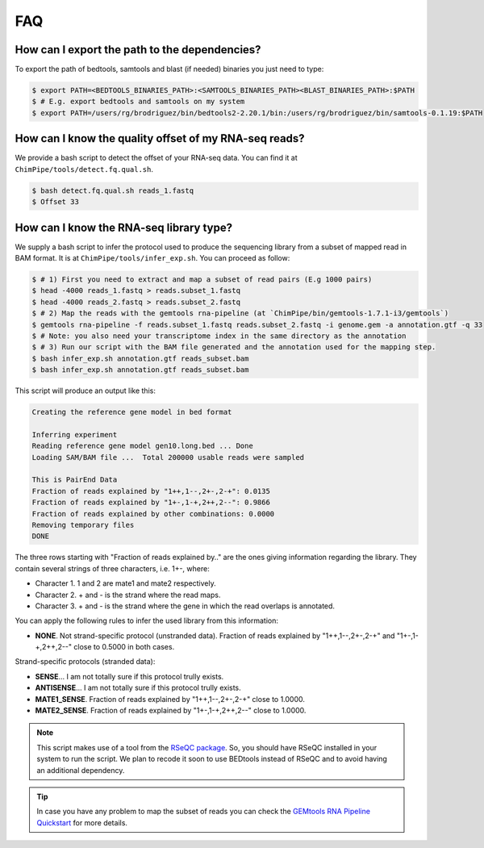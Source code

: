 .. _FAQ.rst:

====
FAQ 
====

How can I export the path to the dependencies?
~~~~~~~~~~~~~~~~~~~~~~~~~~~~~~~~~~~~~~~~~~~~~~~~

To export the path of bedtools, samtools and blast (if needed) binaries you just need to type:

.. code-block:: bash

	
	$ export PATH=<BEDTOOLS_BINARIES_PATH>:<SAMTOOLS_BINARIES_PATH><BLAST_BINARIES_PATH>:$PATH
	$ # E.g. export bedtools and samtools on my system
	$ export PATH=/users/rg/brodriguez/bin/bedtools2-2.20.1/bin:/users/rg/brodriguez/bin/samtools-0.1.19:$PATH
	
How can I know the quality offset of my RNA-seq reads?
~~~~~~~~~~~~~~~~~~~~~~~~~~~~~~~~~~~~~~~~~~~~~~~~~~~~~~~~

We provide a bash script to detect the offset of your RNA-seq data. You can find it at ``ChimPipe/tools/detect.fq.qual.sh``.

.. code-block:: bash

	$ bash detect.fq.qual.sh reads_1.fastq
	$ Offset 33

	
How can I know the RNA-seq library type?
~~~~~~~~~~~~~~~~~~~~~~~~~~~~~~~~~~~~~~~~~

We supply a bash script to infer the protocol used to produce the sequencing library from a subset of mapped read in BAM format. It is at ``ChimPipe/tools/infer_exp.sh``. You can proceed as follow:

.. code-block:: bash

	$ # 1) First you need to extract and map a subset of read pairs (E.g 1000 pairs)
	$ head -4000 reads_1.fastq > reads.subset_1.fastq
	$ head -4000 reads_2.fastq > reads.subset_2.fastq
	$ # 2) Map the reads with the gemtools rna-pipeline (at `ChimPipe/bin/gemtools-1.7.1-i3/gemtools`)	
	$ gemtools rna-pipeline -f reads.subset_1.fastq reads.subset_2.fastq -i genome.gem -a annotation.gtf -q 33 
	$ # Note: you also need your transcriptome index in the same directory as the annotation  
	$ # 3) Run our script with the BAM file generated and the annotation used for the mapping step.
	$ bash infer_exp.sh annotation.gtf reads_subset.bam
	$ bash infer_exp.sh annotation.gtf reads_subset.bam

This script will produce an output like this:

.. code-block:: bash

	Creating the reference gene model in bed format

	Inferring experiment
	Reading reference gene model gen10.long.bed ... Done
	Loading SAM/BAM file ...  Total 200000 usable reads were sampled

	This is PairEnd Data
	Fraction of reads explained by "1++,1--,2+-,2-+": 0.0135 
	Fraction of reads explained by "1+-,1-+,2++,2--": 0.9866  
	Fraction of reads explained by other combinations: 0.0000
	Removing temporary files
	DONE

The three rows starting with "Fraction of reads explained by.." are the ones giving information regarding the library. They contain several strings of three characters, i.e. 1+-, where:

* Character 1. 1 and 2 are mate1 and mate2 respectively. 
* Character 2. + and - is the strand where the read maps. 
* Character 3. + and - is the strand where the gene in which the read overlaps is annotated. 

You can apply the following rules to infer the used library from this information:

* **NONE**. Not strand-specific protocol (unstranded data). Fraction of reads explained by "1++,1--,2+-,2-+" and "1+-,1-+,2++,2--" close to 0.5000 in both cases. 

Strand-specific protocols (stranded data):
 
* **SENSE**... I am not totally sure if this protocol trully exists.
* **ANTISENSE**...  I am not totally sure if this protocol trully exists.
* **MATE1_SENSE**. Fraction of reads explained by "1++,1--,2+-,2-+" close to 1.0000. 
* **MATE2_SENSE**. Fraction of reads explained by "1+-,1-+,2++,2--" close to 1.0000.

.. note:: This script makes use of a tool from the `RSeQC package`_. So, you should have RSeQC installed in your system to run the script. We plan to recode it soon to use BEDtools instead of RSeQC and to avoid having an additional dependency.  

.. _RSeQC package: http://rseqc.sourceforge.net/.

.. tip:: In case you have any problem to map the subset of reads you can check the `GEMtools RNA Pipeline Quickstart`_ for more details. 

.. _GEMtools RNA Pipeline Quickstart: http://gemtools.github.io/docs/rna_pipeline.html


